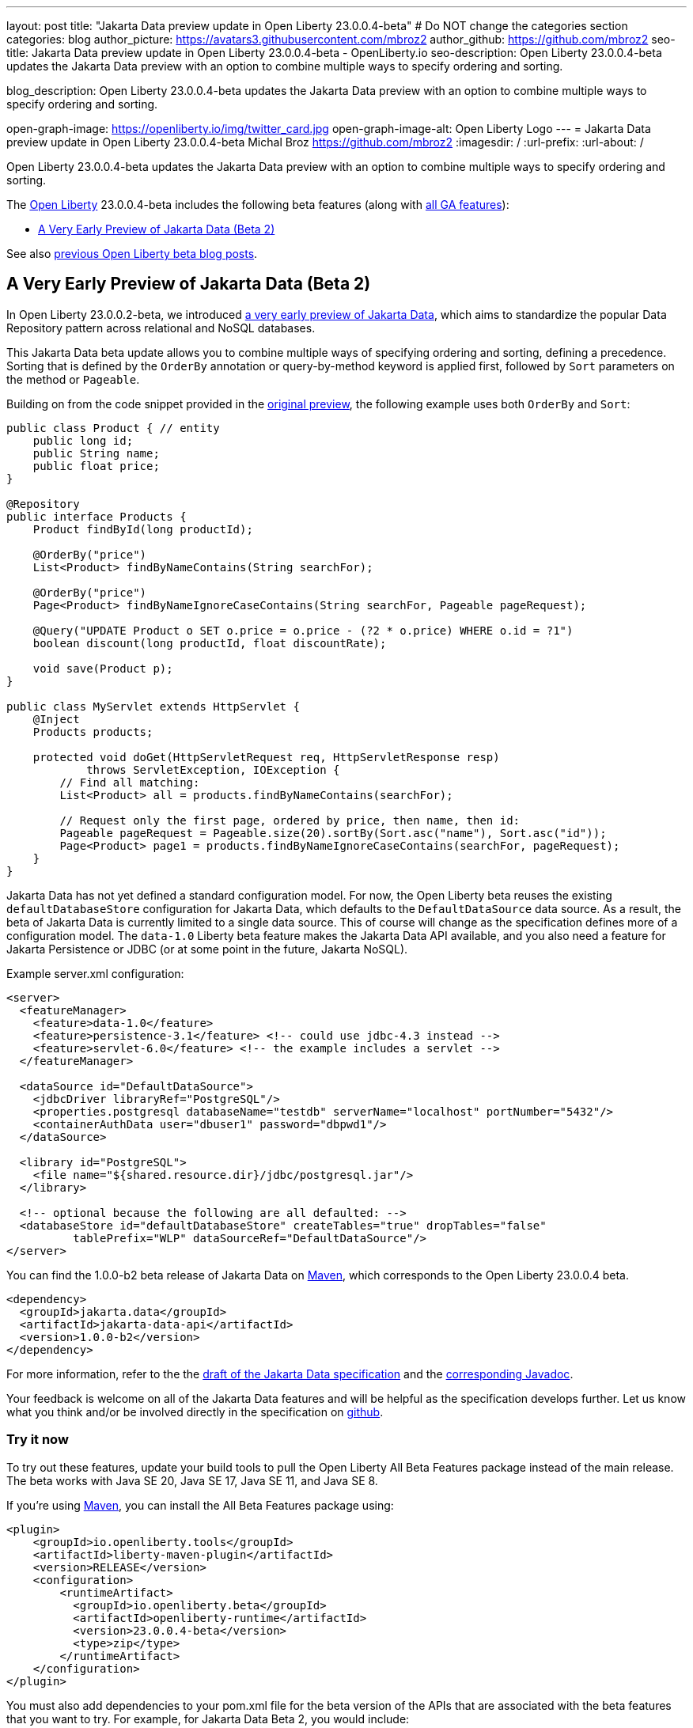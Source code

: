 ---
layout: post
title: "Jakarta Data preview update in Open Liberty 23.0.0.4-beta"
# Do NOT change the categories section
categories: blog
author_picture: https://avatars3.githubusercontent.com/mbroz2
author_github: https://github.com/mbroz2
seo-title: Jakarta Data preview update in Open Liberty 23.0.0.4-beta - OpenLiberty.io
seo-description: Open Liberty 23.0.0.4-beta updates the Jakarta Data preview with an option to combine multiple ways to specify ordering and sorting.

blog_description: Open Liberty 23.0.0.4-beta updates the Jakarta Data preview with an option to combine multiple ways to specify ordering and sorting.


open-graph-image: https://openliberty.io/img/twitter_card.jpg
open-graph-image-alt: Open Liberty Logo
---
= Jakarta Data preview update in Open Liberty 23.0.0.4-beta
Michal Broz <https://github.com/mbroz2>
:imagesdir: /
:url-prefix:
:url-about: /
//Blank line here is necessary before starting the body of the post.

Open Liberty 23.0.0.4-beta updates the Jakarta Data preview with an option to combine multiple ways to specify ordering and sorting.



The link:{url-about}[Open Liberty] 23.0.0.4-beta includes the following beta features (along with link:{url-prefix}/docs/latest/reference/feature/feature-overview.html[all GA features]):

* <<data, A Very Early Preview of Jakarta Data (Beta 2)>>

See also link:{url-prefix}/blog/?search=beta&key=tag[previous Open Liberty beta blog posts].

// // // // DO NOT MODIFY THIS COMMENT BLOCK <GHA-BLOG-TOPIC> // // // // 
// Blog issue: https://github.com/OpenLiberty/open-liberty/issues/25012
// Contact/Reviewer: ReeceNana,njr-11
// // // // // // // // 
[#data]
== A Very Early Preview of Jakarta Data (Beta 2)
   
In Open Liberty 23.0.0.2-beta, we introduced link:{url-prefix}/blog/2023/02/21/23.0.0.2-beta.html#data[a very early preview of Jakarta Data], which aims to standardize the popular Data Repository pattern across relational and NoSQL databases. 


This Jakarta Data beta update allows you to combine multiple ways of specifying ordering and sorting, defining a precedence.  Sorting that is defined by the `OrderBy` annotation or query-by-method keyword is applied first, followed by `Sort` parameters on the method or `Pageable`.


Building on from the code snippet provided in the link:{url-prefix}/blog/2023/02/21/23.0.0.2-beta.html#data[original preview], the following example uses both `OrderBy` and `Sort`:


[source,java]
----
public class Product { // entity
    public long id;
    public String name;
    public float price;
}

@Repository
public interface Products {
    Product findById(long productId);

    @OrderBy("price")
    List<Product> findByNameContains(String searchFor);

    @OrderBy("price")
    Page<Product> findByNameIgnoreCaseContains(String searchFor, Pageable pageRequest);

    @Query("UPDATE Product o SET o.price = o.price - (?2 * o.price) WHERE o.id = ?1")
    boolean discount(long productId, float discountRate);

    void save(Product p);
}

public class MyServlet extends HttpServlet {
    @Inject
    Products products;

    protected void doGet(HttpServletRequest req, HttpServletResponse resp)
            throws ServletException, IOException {
        // Find all matching:
        List<Product> all = products.findByNameContains(searchFor);

        // Request only the first page, ordered by price, then name, then id:
        Pageable pageRequest = Pageable.size(20).sortBy(Sort.asc("name"), Sort.asc("id"));
        Page<Product> page1 = products.findByNameIgnoreCaseContains(searchFor, pageRequest);
    }
}
----

Jakarta Data has not yet defined a standard configuration model. For now, the Open Liberty beta reuses the existing `defaultDatabaseStore` configuration for Jakarta Data, which defaults to the `DefaultDataSource` data source. As a result, the beta of Jakarta Data is currently limited to a single data source. This of course will change as the specification defines more of a configuration model. The `data-1.0` Liberty beta feature makes the Jakarta Data API available, and you also need a feature for Jakarta Persistence or JDBC (or at some point in the future, Jakarta NoSQL).


Example server.xml configuration:

[source,xml]
----
<server>
  <featureManager>
    <feature>data-1.0</feature>
    <feature>persistence-3.1</feature> <!-- could use jdbc-4.3 instead -->
    <feature>servlet-6.0</feature> <!-- the example includes a servlet -->
  </featureManager>

  <dataSource id="DefaultDataSource">
    <jdbcDriver libraryRef="PostgreSQL"/>
    <properties.postgresql databaseName="testdb" serverName="localhost" portNumber="5432"/>
    <containerAuthData user="dbuser1" password="dbpwd1"/>
  </dataSource>

  <library id="PostgreSQL">
    <file name="${shared.resource.dir}/jdbc/postgresql.jar"/>
  </library>

  <!-- optional because the following are all defaulted: -->
  <databaseStore id="defaultDatabaseStore" createTables="true" dropTables="false"
          tablePrefix="WLP" dataSourceRef="DefaultDataSource"/>
</server>
----

You can find the 1.0.0-b2 beta release of Jakarta Data on link:https://search.maven.org/artifact/jakarta.data/jakarta-data-api/1.0.0-b2/jar[Maven], which corresponds to the Open Liberty 23.0.0.4 beta.

[source,xml]
----
<dependency>
  <groupId>jakarta.data</groupId>
  <artifactId>jakarta-data-api</artifactId>
  <version>1.0.0-b2</version>
</dependency>
----

For more information, refer to the the link:https://github.com/jakartaee/data/blob/main/spec/src/main/asciidoc/repository.asciidoc[draft of the Jakarta Data specification] and the link:https://search.maven.org/remotecontent?filepath=jakarta/data/jakarta-data-api/1.0.0-b2/jakarta-data-api-1.0.0-b2-javadoc.jar[corresponding Javadoc].


Your feedback is welcome on all of the Jakarta Data features and will be helpful as the specification develops further. Let us know what you think and/or be involved directly in the specification on link:https://github.com/jakartaee/data[github].

    
// DO NOT MODIFY THIS LINE. </GHA-BLOG-TOPIC> 


[#run]
=== Try it now 

To try out these features, update your build tools to pull the Open Liberty All Beta Features package instead of the main release. The beta works with Java SE 20, Java SE 17, Java SE 11, and Java SE 8.

If you're using link:{url-prefix}/guides/maven-intro.html[Maven], you can install the All Beta Features package using:

[source,xml]
----
<plugin>
    <groupId>io.openliberty.tools</groupId>
    <artifactId>liberty-maven-plugin</artifactId>
    <version>RELEASE</version>
    <configuration>
        <runtimeArtifact>
          <groupId>io.openliberty.beta</groupId>
          <artifactId>openliberty-runtime</artifactId>
          <version>23.0.0.4-beta</version>
          <type>zip</type>
        </runtimeArtifact>
    </configuration>
</plugin>
----

You must also add dependencies to your pom.xml file for the beta version of the APIs that are associated with the beta features that you want to try.  For example, for Jakarta Data Beta 2, you would include:
[source,xml]
----
<dependency>
  <groupId>jakarta.data</groupId>
  <artifactId>jakarta-data-api</artifactId>
  <version>1.0.0-b2</version>
</dependency>
----

Or for link:{url-prefix}/guides/gradle-intro.html[Gradle]:

[source,gradle]
----
dependencies {
    libertyRuntime group: 'io.openliberty.beta', name: 'openliberty-runtime', version: '[23.0.0.4-beta,)'
}
----

Or if you're using link:{url-prefix}/docs/latest/container-images.html[container images]:

[source]
----
FROM icr.io/appcafe/open-liberty:beta
----

Or take a look at our link:{url-prefix}/downloads/#runtime_betas[Downloads page].

For more information on using a beta release, refer to the link:{url-prefix}docs/latest/installing-open-liberty-betas.html[Installing Open Liberty beta releases] documentation.

[#feedback]
== We welcome your feedback

Let us know what you think on link:https://groups.io/g/openliberty[our mailing list]. If you hit a problem, link:https://stackoverflow.com/questions/tagged/open-liberty[post a question on StackOverflow]. If you hit a bug, link:https://github.com/OpenLiberty/open-liberty/issues[please raise an issue].


